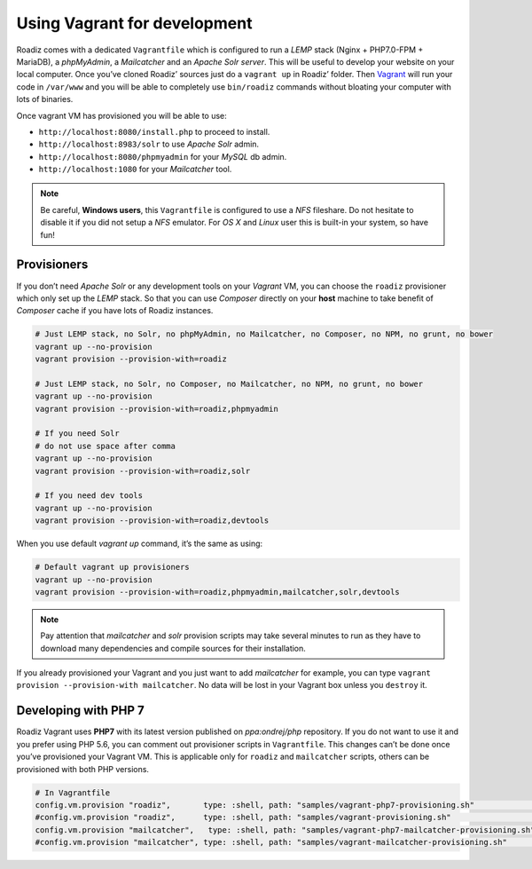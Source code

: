 .. _vagrant:

Using Vagrant for development
=============================

Roadiz comes with a dedicated ``Vagrantfile`` which is configured to run a *LEMP* stack
(Nginx + PHP7.0-FPM + MariaDB), a *phpMyAdmin*, a *Mailcatcher* and an *Apache Solr server*. This will be useful
to develop your website on your local computer. Once you’ve cloned Roadiz’ sources
just do a ``vagrant up`` in Roadiz’ folder. Then `Vagrant <https://www.vagrantup.com/>`_ will run your code in ``/var/www``
and you will be able to completely use ``bin/roadiz`` commands without bloating your
computer with lots of binaries.

Once vagrant VM has provisioned you will be able to use:

* ``http://localhost:8080/install.php`` to proceed to install.
* ``http://localhost:8983/solr`` to use *Apache Solr* admin.
* ``http://localhost:8080/phpmyadmin`` for your *MySQL* db admin.
* ``http://localhost:1080`` for your *Mailcatcher* tool.

.. note::
    Be careful, **Windows users**, this ``Vagrantfile`` is configured to use a *NFS* fileshare.
    Do not hesitate to disable it if you did not setup a *NFS* emulator. For *OS X* and *Linux* user
    this is built-in your system, so have fun!

Provisioners
------------

If you don’t need *Apache Solr* or any development tools on your *Vagrant* VM, you can
choose the ``roadiz`` provisioner which only set up the *LEMP* stack. So that you can
use *Composer* directly on your **host** machine to take benefit of *Composer* cache
if you have lots of Roadiz instances.

.. code-block:: bash

    # Just LEMP stack, no Solr, no phpMyAdmin, no Mailcatcher, no Composer, no NPM, no grunt, no bower
    vagrant up --no-provision
    vagrant provision --provision-with=roadiz

    # Just LEMP stack, no Solr, no Composer, no Mailcatcher, no NPM, no grunt, no bower
    vagrant up --no-provision
    vagrant provision --provision-with=roadiz,phpmyadmin

    # If you need Solr
    # do not use space after comma
    vagrant up --no-provision
    vagrant provision --provision-with=roadiz,solr

    # If you need dev tools
    vagrant up --no-provision
    vagrant provision --provision-with=roadiz,devtools

When you use default `vagrant up` command, it’s the same as using:

.. code-block:: bash

    # Default vagrant up provisioners
    vagrant up --no-provision
    vagrant provision --provision-with=roadiz,phpmyadmin,mailcatcher,solr,devtools

.. note::
    Pay attention that *mailcatcher* and *solr* provision scripts may take several
    minutes to run as they have to download many dependencies and compile sources for their installation.

If you already provisioned your Vagrant and you just want to add *mailcatcher* for example,
you can type ``vagrant provision --provision-with mailcatcher``. No data will
be lost in your Vagrant box unless you ``destroy`` it.

Developing with PHP 7
---------------------

Roadiz Vagrant uses **PHP7** with its latest version published on *ppa:ondrej/php* repository.
If you do not want to use it and you prefer using PHP 5.6, you can comment out provisioner scripts in
``Vagrantfile``. This changes can’t be done once you’ve provisioned your Vagrant VM. This is applicable only for
``roadiz`` and ``mailcatcher`` scripts, others can be provisioned with both PHP versions.

.. code-block:: ruby

    # In Vagrantfile
    config.vm.provision "roadiz",       type: :shell, path: "samples/vagrant-php7-provisioning.sh"              # For PHP7
    #config.vm.provision "roadiz",      type: :shell, path: "samples/vagrant-provisioning.sh"                   # For PHP5
    config.vm.provision "mailcatcher",   type: :shell, path: "samples/vagrant-php7-mailcatcher-provisioning.sh" # For PHP7
    #config.vm.provision "mailcatcher", type: :shell, path: "samples/vagrant-mailcatcher-provisioning.sh"       # For PHP5

